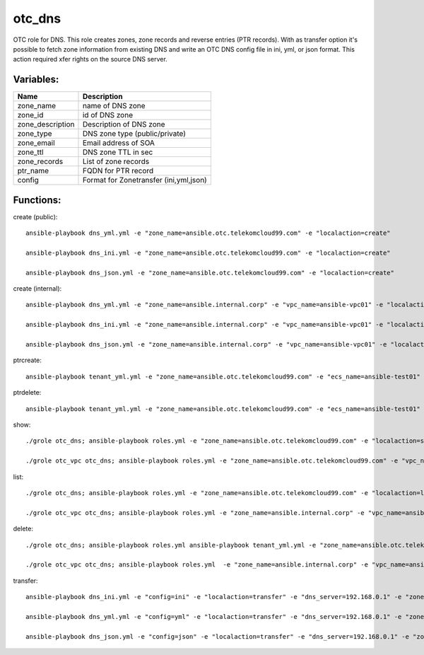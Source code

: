 otc_dns
=======

OTC role for DNS. This role creates zones, zone records and reverse
entries (PTR records).
With as transfer option it's possible to fetch zone information from
existing DNS and write an OTC DNS config file in ini, yml, or json
format. This action required xfer rights on the source DNS server.

Variables:
^^^^^^^^^^

+-------------------------+---------------------------------------------+
| Name                    | Description                                 |
+=========================+=============================================+
| zone_name               | name of DNS zone                            |
+-------------------------+---------------------------------------------+
| zone_id                 | id of DNS zone                              |
+-------------------------+---------------------------------------------+
| zone_description        | Description of DNS zone                     |
+-------------------------+---------------------------------------------+
| zone_type               | DNS zone type (public/private)              |
+-------------------------+---------------------------------------------+
| zone_email              | Email address of SOA                        |
+-------------------------+---------------------------------------------+
| zone_ttl                | DNS zone TTL in sec                         |
+-------------------------+---------------------------------------------+
| zone_records            | List of zone records                        |
+-------------------------+---------------------------------------------+
| ptr_name                | FQDN for PTR record                         |
+-------------------------+---------------------------------------------+
| config                  | Format for Zonetransfer (ini,yml,json)      |
+-------------------------+---------------------------------------------+


Functions:
^^^^^^^^^^

create (public)::

    ansible-playbook dns_yml.yml -e "zone_name=ansible.otc.telekomcloud99.com" -e "localaction=create"

    ansible-playbook dns_ini.yml -e "zone_name=ansible.otc.telekomcloud99.com" -e "localaction=create"

    ansible-playbook dns_json.yml -e "zone_name=ansible.otc.telekomcloud99.com" -e "localaction=create"

create (internal)::

    ansible-playbook dns_yml.yml -e "zone_name=ansible.internal.corp" -e "vpc_name=ansible-vpc01" -e "localaction=create"

    ansible-playbook dns_ini.yml -e "zone_name=ansible.internal.corp" -e "vpc_name=ansible-vpc01" -e "localaction=create"

    ansible-playbook dns_json.yml -e "zone_name=ansible.internal.corp" -e "vpc_name=ansible-vpc01" -e "localaction=create"


ptrcreate::

    ansible-playbook tenant_yml.yml -e "zone_name=ansible.otc.telekomcloud99.com" -e "ecs_name=ansible-test01" -e "localaction=ptrcreate"

ptrdelete::

    ansible-playbook tenant_yml.yml -e "zone_name=ansible.otc.telekomcloud99.com" -e "ecs_name=ansible-test01" -e "localaction=ptrdelete"


show::

    ./grole otc_dns; ansible-playbook roles.yml -e "zone_name=ansible.otc.telekomcloud99.com" -e "localaction=show"

    ./grole otc_vpc otc_dns; ansible-playbook roles.yml -e "zone_name=ansible.otc.telekomcloud99.com" -e "vpc_name=ansible-vpc01" -e "localaction=show"


list::

    ./grole otc_dns; ansible-playbook roles.yml -e "zone_name=ansible.otc.telekomcloud99.com" -e "localaction=list"

    ./grole otc_vpc otc_dns; ansible-playbook roles.yml -e "zone_name=ansible.internal.corp" -e "vpc_name=ansible-vpc01" -e "localaction=list"


delete::

    ./grole otc_dns; ansible-playbook roles.yml ansible-playbook tenant_yml.yml -e "zone_name=ansible.otc.telekomcloud99.com" -e "localaction=delete"

    ./grole otc_vpc otc_dns; ansible-playbook roles.yml  -e "zone_name=ansible.internal.corp" -e "vpc_name=ansible-vpc01" -e "localaction=delete"

transfer::

    ansible-playbook dns_ini.yml -e "config=ini" -e "localaction=transfer" -e "dns_server=192.168.0.1" -e "zone_name=example.com" -e "zone_type=public" -e "zone_email=nobody@localhost" -e "zone_ttl=86400"

    ansible-playbook dns_yml.yml -e "config=yml" -e "localaction=transfer" -e "dns_server=192.168.0.1" -e "zone_name=example.com" -e "zone_type=public" -e "zone_email=nobody@localhost" -e "zone_ttl=86400"

    ansible-playbook dns_json.yml -e "config=json" -e "localaction=transfer" -e "dns_server=192.168.0.1" -e "zone_name=example.com" -e "zone_type=public" -e "zone_email=nobody@localhost" -e "zone_ttl=86400"
